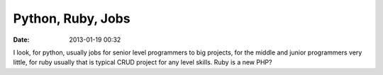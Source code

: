 Python, Ruby, Jobs
##################

:date: 2013-01-19 00:32

I look, for python, usually jobs for senior level programmers to big projects, for the middle and junior programmers very little, for ruby usually that is typical CRUD project for any level skills. Ruby is a new PHP?
